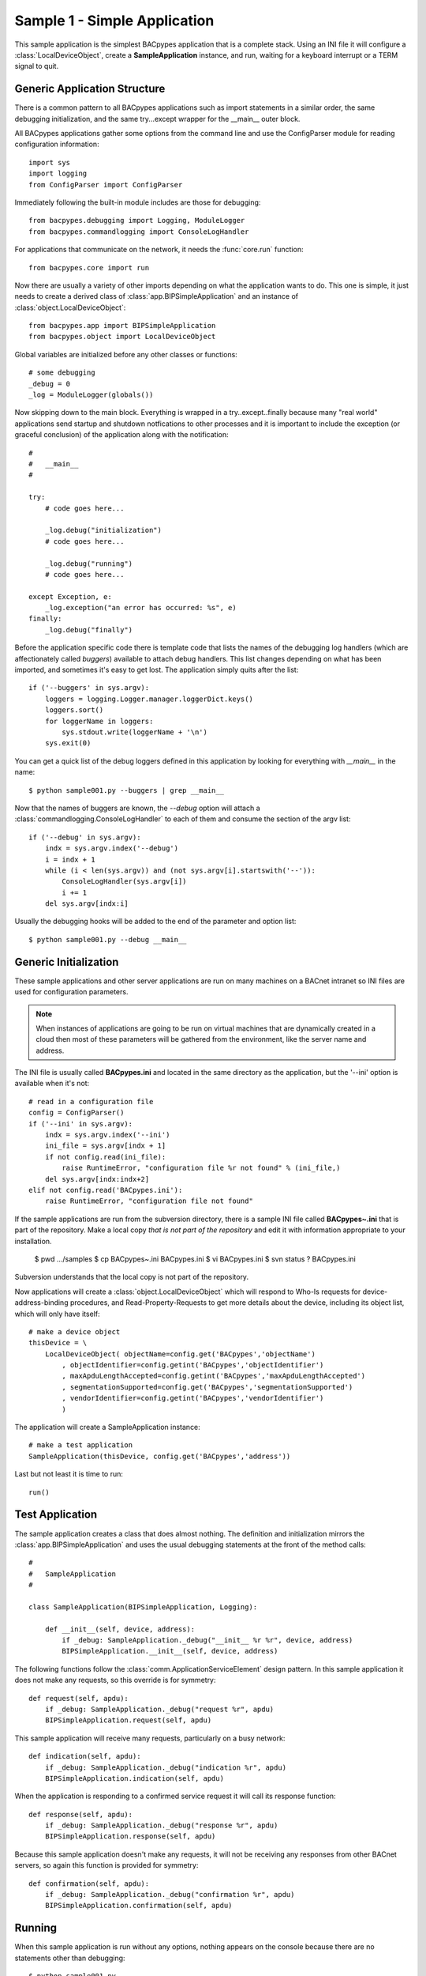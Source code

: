 .. BACpypes tutorial lesson 1

Sample 1 - Simple Application
=============================

This sample application is the simplest BACpypes application that is a complete
stack.  Using an INI file it will configure a :class:`LocalDeviceObject`, 
create a **SampleApplication** instance, and run, waiting for a keyboard interrupt
or a TERM signal to quit.

Generic Application Structure
-----------------------------

There is a common pattern to all BACpypes applications such as import statements
in a similar order, the same debugging initialization, and the same try...except
wrapper for the __main__ outer block.

All BACpypes applications gather some options from the command line and use the
ConfigParser module for reading configuration information::

    import sys
    import logging
    from ConfigParser import ConfigParser

Immediately following the built-in module includes are those for debugging::

    from bacpypes.debugging import Logging, ModuleLogger
    from bacpypes.commandlogging import ConsoleLogHandler

For applications that communicate on the network, it needs the :func:`core.run`
function::

    from bacpypes.core import run

Now there are usually a variety of other imports depending on what the application
wants to do.  This one is simple, it just needs to create a derived class of 
:class:`app.BIPSimpleApplication` and an instance of
:class:`object.LocalDeviceObject`::

    from bacpypes.app import BIPSimpleApplication
    from bacpypes.object import LocalDeviceObject

Global variables are initialized before any other classes or functions::

    # some debugging
    _debug = 0
    _log = ModuleLogger(globals())

Now skipping down to the main block.  Everything is wrapped in a
try..except..finally because many "real world" applications send startup and 
shutdown notfications to other processes and it is important to include 
the exception (or graceful conclusion) of the application along with the
notification::

    #
    #   __main__
    #

    try:
        # code goes here...

        _log.debug("initialization")
        # code goes here...

        _log.debug("running")
        # code goes here...

    except Exception, e:
        _log.exception("an error has occurred: %s", e)
    finally:
        _log.debug("finally")

Before the application specific code there is template code that lists the names
of the debugging log handlers (which are affectionately called *buggers*) 
available to attach debug handlers.  This list changes depending on what has
been imported, and sometimes it's easy to get lost.  The application simply
quits after the list::

    if ('--buggers' in sys.argv):
        loggers = logging.Logger.manager.loggerDict.keys()
        loggers.sort()
        for loggerName in loggers:
            sys.stdout.write(loggerName + '\n')
        sys.exit(0)

You can get a quick list of the debug loggers defined in this application by
looking for everything with *__main__* in the name::

    $ python sample001.py --buggers | grep __main__

Now that the names of buggers are known, the *--debug* option will attach a 
:class:`commandlogging.ConsoleLogHandler` to each of them and consume the section
of the argv list::

    if ('--debug' in sys.argv):
        indx = sys.argv.index('--debug')
        i = indx + 1
        while (i < len(sys.argv)) and (not sys.argv[i].startswith('--')):
            ConsoleLogHandler(sys.argv[i])
            i += 1
        del sys.argv[indx:i]

Usually the debugging hooks will be added to the end of the parameter and option
list::

    $ python sample001.py --debug __main__

Generic Initialization
----------------------

These sample applications and other server applications are run on many machines
on a BACnet intranet so INI files are used for configuration parameters.

.. note::
    When instances of applications are going to be run on virtual machines that
    are dynamically created in a cloud then most of these parameters will be 
    gathered from the environment, like the server name and address.

The INI file is usually called **BACpypes.ini** and located in the same directory
as the application, but the '--ini' option is available when it's not::

        # read in a configuration file
        config = ConfigParser()
        if ('--ini' in sys.argv):
            indx = sys.argv.index('--ini')
            ini_file = sys.argv[indx + 1]
            if not config.read(ini_file):
                raise RuntimeError, "configuration file %r not found" % (ini_file,)
            del sys.argv[indx:indx+2]
        elif not config.read('BACpypes.ini'):
            raise RuntimeError, "configuration file not found"

If the sample applications are run from the subversion directory, there is a
sample INI file called **BACpypes~.ini** that is part of the repository.  Make 
a local copy *that is not part of the repository* and edit it with information
appropriate to your installation.

    $ pwd
    .../samples
    $ cp BACpypes~.ini BACpypes.ini
    $ vi BACpypes.ini
    $ svn status
    ?      BACpypes.ini

Subversion understands that the local copy is not part of the repository.

Now applications will create a :class:`object.LocalDeviceObject` which will
respond to Who-Is requests for device-address-binding procedures, and 
Read-Property-Requests to get more details about the device, including its 
object list, which will only have itself::

    # make a device object
    thisDevice = \
        LocalDeviceObject( objectName=config.get('BACpypes','objectName')
            , objectIdentifier=config.getint('BACpypes','objectIdentifier')
            , maxApduLengthAccepted=config.getint('BACpypes','maxApduLengthAccepted')
            , segmentationSupported=config.get('BACpypes','segmentationSupported')
            , vendorIdentifier=config.getint('BACpypes','vendorIdentifier')
            )

The application will create a SampleApplication instance::

        # make a test application
        SampleApplication(thisDevice, config.get('BACpypes','address'))

Last but not least it is time to run::

        run()

Test Application
----------------

The sample application creates a class that does almost nothing.  The definition
and initialization mirrors the :class:`app.BIPSimpleApplication` and uses the
usual debugging statements at the front of the method calls::

    #
    #   SampleApplication
    #

    class SampleApplication(BIPSimpleApplication, Logging):

        def __init__(self, device, address):
            if _debug: SampleApplication._debug("__init__ %r %r", device, address)
            BIPSimpleApplication.__init__(self, device, address)

The following functions follow the :class:`comm.ApplicationServiceElement` 
design pattern.  In this sample application it does not make any requests, 
so this override is for symmetry::

    def request(self, apdu):
        if _debug: SampleApplication._debug("request %r", apdu)
        BIPSimpleApplication.request(self, apdu)

This sample application will receive many requests, particularly on a busy
network::

    def indication(self, apdu):
        if _debug: SampleApplication._debug("indication %r", apdu)
        BIPSimpleApplication.indication(self, apdu)

When the application is responding to a confirmed service request it will call
its response function::

    def response(self, apdu):
        if _debug: SampleApplication._debug("response %r", apdu)
        BIPSimpleApplication.response(self, apdu)

Because this sample application doesn't make any requests, it will not be 
receiving any responses from other BACnet servers, so again this function
is provided for symmetry::

    def confirmation(self, apdu):
        if _debug: SampleApplication._debug("confirmation %r", apdu)
        BIPSimpleApplication.confirmation(self, apdu)

Running
-------

When this sample application is run without any options, nothing appears on
the console because there are no statements other than debugging::

    $ python sample001.py

So to see what is actually happening, run the application with debugging
enabled::

    $ python sample001.py --debug __main__

The output will include the initialization, running, and finally statements.  To
run with debugging on just the SampleApplication class::

    $ python sample001.py --debug __main__.SampleApplication

Or to see what is happening at the UDP layer of the program, use that module 
name::

    $ python sample001.py --debug bacpypes.udp

Or to simplify the output to the methods of instances of the :class:`udp.UDPActor`
use the class name::

    $ python sample001.py --debug bacpypes.udp.UDPActor

Then to see what BACnet packets are received and make it all the way up the 
stack to the application, combine the debugging::

    $ python sample001.py --debug bacpypes.udp.UDPActor __main__.SampleApplication

The most common broadcast messages that are *not* application layer messages 
are Who-Is-Router-To-Network and I-Am-Router-To-Network, and you can see these 
messages being received and processed by the :class:`netservice.NetworkServiceElement`
burried in the stack::

    $ python sample001.py --debug bacpypes.netservice.NetworkServiceElement

